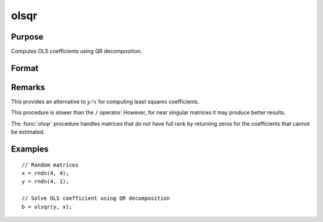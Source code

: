 
olsqr
==============================================

Purpose
----------------

Computes OLS coefficients using QR decomposition.

Format
----------------
.. function:: b = olsqr(depvar, indepvars)

    :param depvar: dependent variable
    :type depvar: Nx1 vector

    :param indepvars: independent variables
    :type indepvars: NxP matrix

    :return b: least squares estimates of
        regression of *depvar* on *indepvars*. If *depvar* does not have full
        rank, then the coefficients that cannot be
        estimated will be zero.

    :rtype b: Px1 vector

Remarks
-------

This provides an alternative to :math:`y/x` for computing least squares
coefficients.

This procedure is slower than the ``/`` operator. However, for near singular
matrices it may produce better results.

The :func:`olsqr` procedure handles matrices that do not have full rank by returning zeros for
the coefficients that cannot be estimated.


Examples
----------------

::

    // Random matrices
    x = rndn(4, 4);
    y = rndn(4, 1);

    // Solve OLS coefficient using QR decomposition
    b = olsqr(y, x);

.. seealso:: Functions :func:`ols`, :func:`olsqr2`, :func:`orth`, :func:`qqr`
